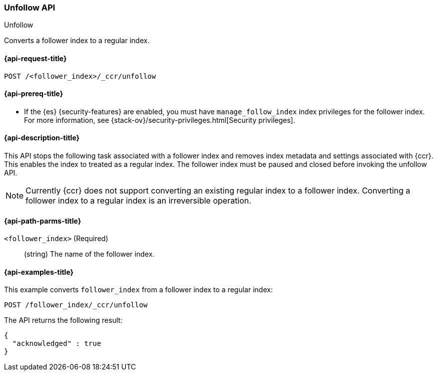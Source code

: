 [role="xpack"]
[testenv="platinum"]
[[ccr-post-unfollow]]
=== Unfollow API
++++
<titleabbrev>Unfollow</titleabbrev>
++++

Converts a follower index to a regular index.

[[ccr-post-unfollow-request]]
==== {api-request-title}

//////////////////////////

[source,js]
--------------------------------------------------
PUT /follower_index/_ccr/follow?wait_for_active_shards=1
{
  "remote_cluster" : "remote_cluster",
  "leader_index" : "leader_index"
}

POST /follower_index/_ccr/pause_follow

POST /follower_index/_close
--------------------------------------------------
// CONSOLE
// TESTSETUP
// TEST[setup:remote_cluster_and_leader_index]

//////////////////////////

[source,js]
--------------------------------------------------
POST /<follower_index>/_ccr/unfollow
--------------------------------------------------
// CONSOLE
// TEST[s/<follower_index>/follower_index/]

[[ccr-post-unfollow-prereqs]]
==== {api-prereq-title}

* If the {es} {security-features} are enabled, you must have `manage_follow_index` 
index privileges for the follower index. For more information, see
{stack-ov}/security-privileges.html[Security privileges].  

[[ccr-post-unfollow-desc]]
==== {api-description-title}

This API stops the following task associated with a follower index and removes
index metadata and settings associated with {ccr}. This enables the index to
treated as a regular index. The follower index must be paused and closed before
invoking the unfollow API.

NOTE: Currently {ccr} does not support converting an existing regular index to a
follower index. Converting a follower index to a regular index is an
irreversible operation.

[[ccr-post-unfollow-path-parms]]
==== {api-path-parms-title}

`<follower_index>` (Required)::
  (string) The name of the follower index.

[[ccr-post-unfollow-examples]]
==== {api-examples-title}

This example converts `follower_index` from a follower index to a regular index:

[source,js]
--------------------------------------------------
POST /follower_index/_ccr/unfollow
--------------------------------------------------
// CONSOLE
// TEST

The API returns the following result:

[source,js]
--------------------------------------------------
{
  "acknowledged" : true
}
--------------------------------------------------
// TESTRESPONSE
